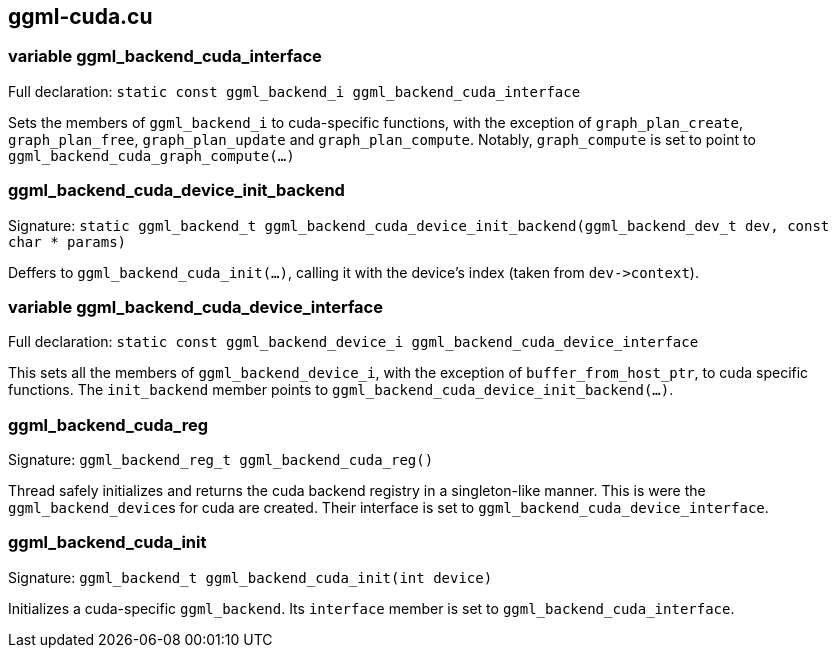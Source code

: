 [[docs:funcstructs:ggml-cuda.cu]]
== ggml-cuda.cu


[[docs:funcstructs:ggml-cuda.cu:variable-ggml_backend_cuda_interface]]
=== variable ggml_backend_cuda_interface

Full declaration:
[.codebit]#`static const ggml_backend_i ggml_backend_cuda_interface`#

Sets the members of [.codebit]#`ggml_backend_i`# to cuda-specific functions, with the exception of [.codebit]#`graph_plan_create`#, [.codebit]#`graph_plan_free`#, [.codebit]#`graph_plan_update`# and [.codebit]#`graph_plan_compute`#. Notably, [.codebit]#`graph_compute`# is set to point to [.codebit]#`ggml_backend_cuda_graph_compute(...)`#


[[docs:funcstructs:ggml-cuda.cu:ggml_backend_cuda_device_init_backend]]
=== ggml_backend_cuda_device_init_backend

Signature:
[.codebit]#`static ggml_backend_t ggml_backend_cuda_device_init_backend(ggml_backend_dev_t dev, const char * params)`#

Deffers to [.codebit]#`ggml_backend_cuda_init(...)`#, calling it with the device's index (taken from [.codebit]#`+dev->context+`#).


[[docs:funcstructs:ggml-cuda.cu:variable-ggml_backend_cuda_device_interface]]
=== variable ggml_backend_cuda_device_interface

Full declaration:
[.codebit]#`static const ggml_backend_device_i ggml_backend_cuda_device_interface`#

This sets all the members of [.codebit]#`ggml_backend_device_i`#, with the exception of [.codebit]#`buffer_from_host_ptr`#, to cuda specific functions. The [.codebit]#`init_backend`# member points to [.codebit]#`ggml_backend_cuda_device_init_backend(...)`#.


[[docs:funcstructs:ggml-cuda.cu:ggml_backend_cuda_reg]]
=== ggml_backend_cuda_reg

Signature:
[.codebit]#`ggml_backend_reg_t ggml_backend_cuda_reg()`#

Thread safely initializes and returns the cuda backend registry in a singleton-like manner. This is were the [.codebit]##`ggml_backend_device`##s for cuda are created. Their interface is set to [.codebit]#`ggml_backend_cuda_device_interface`#.


[[docs:funcstructs:ggml-cuda.cu:ggml_backend_cuda_init]]
=== ggml_backend_cuda_init

Signature:
[.codebit]#`ggml_backend_t ggml_backend_cuda_init(int device)`#

Initializes a cuda-specific [.codebit]#`ggml_backend`#. Its [.codebit]#`interface`# member is set to [.codebit]#`ggml_backend_cuda_interface`#.
